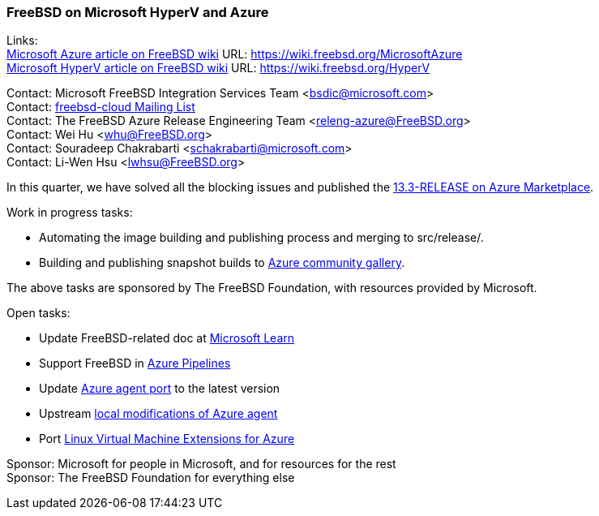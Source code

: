 === FreeBSD on Microsoft HyperV and Azure

Links: +
link:https://wiki.freebsd.org/MicrosoftAzure[Microsoft Azure article on FreeBSD wiki] URL: link:https://wiki.freebsd.org/MicrosoftAzure[] +
link:https://wiki.freebsd.org/HyperV[Microsoft HyperV article on FreeBSD wiki] URL: link:https://wiki.freebsd.org/HyperV[]

Contact: Microsoft FreeBSD Integration Services Team <bsdic@microsoft.com> +
Contact: link:https://lists.freebsd.org/subscription/freebsd-cloud[freebsd-cloud Mailing List] +
Contact: The FreeBSD Azure Release Engineering Team <releng-azure@FreeBSD.org> +
Contact: Wei Hu <whu@FreeBSD.org> +
Contact: Souradeep Chakrabarti <schakrabarti@microsoft.com> +
Contact: Li-Wen Hsu <lwhsu@FreeBSD.org> +

In this quarter, we have solved all the blocking issues and published the link:https://azuremarketplace.microsoft.com/marketplace/apps/thefreebsdfoundation.freebsd-13_3[13.3-RELEASE on Azure Marketplace].

Work in progress tasks:

* Automating the image building and publishing process and merging to [.filename]#src/release/#.
* Building and publishing snapshot builds to link:https://learn.microsoft.com/azure/virtual-machines/share-gallery-community[Azure community gallery].

The above tasks are sponsored by The FreeBSD Foundation, with resources provided by Microsoft.

Open tasks:

* Update FreeBSD-related doc at link:https://learn.microsoft.com[Microsoft Learn]
* Support FreeBSD in link:https://azure.microsoft.com/products/devops/pipelines/[Azure Pipelines]
* Update link:https://www.freshports.org/sysutils/azure-agent[Azure agent port] to the latest version
* Upstream link:https://github.com/Azure/WALinuxAgent/pull/1892[local modifications of Azure agent]
* Port link:https://github.com/Azure/azure-linux-extensions[Linux Virtual Machine Extensions for Azure]

Sponsor: Microsoft for people in Microsoft, and for resources for the rest +
Sponsor: The FreeBSD Foundation for everything else
